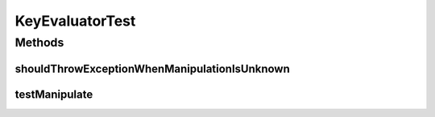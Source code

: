 .. java:import:: org.joda.time DateTime

.. java:import:: org.junit Test

.. java:import:: org.motechproject.commons.api MotechException

.. java:import:: org.motechproject.commons.date.util DateUtil

KeyEvaluatorTest
================

.. java:package:: org.motechproject.tasks.service
   :noindex:

.. java:type:: public class KeyEvaluatorTest

Methods
-------
shouldThrowExceptionWhenManipulationIsUnknown
^^^^^^^^^^^^^^^^^^^^^^^^^^^^^^^^^^^^^^^^^^^^^

.. java:method:: @Test public void shouldThrowExceptionWhenManipulationIsUnknown()
   :outertype: KeyEvaluatorTest

testManipulate
^^^^^^^^^^^^^^

.. java:method:: @Test public void testManipulate() throws Exception
   :outertype: KeyEvaluatorTest

